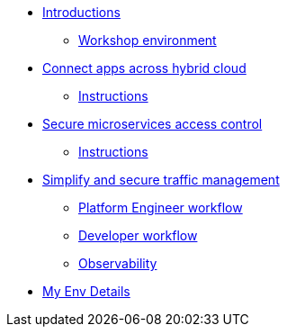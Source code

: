 * xref:intro/intro.0.adoc[Introductions]
** xref:intro/intro.1.adoc[Workshop environment]

* xref:m1/module-01.0.adoc[Connect apps across hybrid cloud]
** xref:m1/module-01.1.adoc[Instructions]


* xref:m2/module-02.0.adoc[Secure microservices access control]
** xref:m2/module-02.1.adoc[Instructions]

* xref:m3/module-03.0.adoc[Simplify and secure traffic management]
** xref:m3/module-03.1.adoc[Platform Engineer workflow]
** xref:m3/module-03.2.adoc[Developer workflow]
** xref:m3/module-03.3.adoc[Observability]

* xref:myenv.adoc[My Env Details]